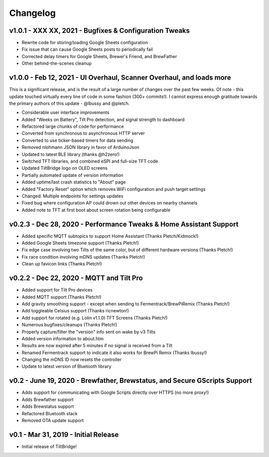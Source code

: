 Changelog
#########


v1.0.1 - XXX XX, 2021 - Bugfixes & Configuration Tweaks
-------------------------------------------------------

- Rewrite code for storing/loading Google Sheets configuration
- Fix issue that can cause Google Sheets posts to periodically fail
- Corrected delay timers for Google Sheets, Brewer's Friend, and BrewFather
- Other behind-the-scenes cleanup


v1.0.0 - Feb 12, 2021 - UI Overhaul, Scanner Overhaul, and loads more
---------------------------------------------------------------------

This is a significant release, and is the result of a large number of changes over the past few weeks. Of note - this
update touched virtually every line of code in some fashion (300+ commits!). I cannot express enough gratitude towards
the primary authors of this update - @lbussy and @pletch.

- Considerable user interface improvements
- Added "Weeks on Battery", Tilt Pro detection, and signal strength to dashboard
- Refactored large chunks of code for performance
- Converted from synchronous to asynchronous HTTP server
- Converted to use ticker-based timers for data sending
- Removed nlohmann JSON library in favor of ArduinoJson
- Updated to latest BLE library (thanks @h2zero!)
- Switched TFT libraries, and combined eSPI and full-size TFT code
- Updated TiltBridge logo on OLED screens
- Partially automated update of version information
- Added uptime/last crash statistics to "About" page
- Added "Factory Reset" option which removes WiFi configuration and push target settings
- Changed: Multiple endpoints for settings updates
- Fixed bug where configuration AP could drown out other devices on nearby channels
- Added note to TFT at first boot about screen rotation being configurable



v0.2.3 - Dec 28, 2020 - Performance Tweaks & Home Assistant Support
-------------------------------------------------------------------

- Added specific MQTT subtopics to support Home Assistant (Thanks Pletch/Kidmock!)
- Added Google Sheets timezone support (Thanks Pletch!)
- Fix edge case involving two Tilts of the same color, but of different hardware versions (Thanks Pletch!)
- Fix race condition involving mDNS updates (Thanks Pletch!)
- Clean up favicon links (Thanks Pletch!)


v0.2.2 - Dec 22, 2020 - MQTT and Tilt Pro
-----------------------------------------

- Added support for Tilt Pro devices
- Added MQTT support (Thanks Pletch!)
- Add gravity smoothing support - except when sending to Fermentrack/BrewPiRemix (Thanks Pletch!)
- Add toggleable Celsius support (Thanks ricnewton!)
- Add support for rotated (e.g. Lolin v1.1.0) TFT Screens (Thanks Pletch!)
- Numerous bugfixes/cleanups (Thanks Pletch!)
- Properly capture/filter the "version" info sent on wake by v3 Tilts
- Added version information to about.htm
- Results are now expired after 5 minutes if no signal is received from a Tilt
- Renamed Fermentrack support to indicate it also works for BrewPi Remix (Thanks lbussy!)
- Changing the mDNS ID now resets the controller
- Update to latest version of Bluetooth library



v0.2 - June 19, 2020 - Brewfather, Brewstatus, and Secure GScripts Support
--------------------------------------------------------------------------

- Adds support for communicating with Google Scripts directly over HTTPS (no more proxy!)
- Adds Brewfather support
- Adds Brewstatus support
- Refactored Bluetooth stack
- Removed OTA update support



v0.1 - Mar 31, 2019 - Initial Release
-------------------------------------

- Initial release of TiltBridge!